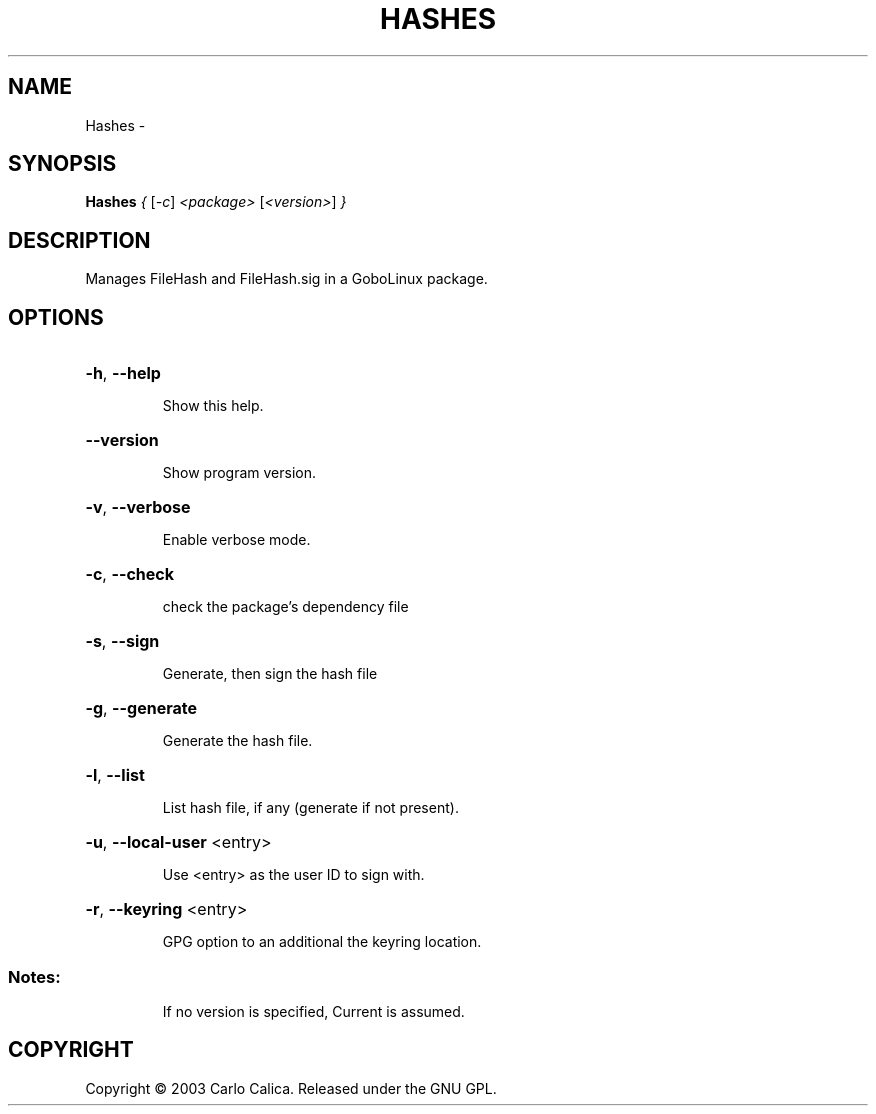 .\" DO NOT MODIFY THIS FILE!  It was generated by help2man 1.36.
.TH HASHES "1" "February 2009" "GoboLinux" "User Commands"
.SH NAME
Hashes \-  
.SH SYNOPSIS
.B Hashes
\fI{ \fR[\fI-c\fR] \fI<package> \fR[\fI<version>\fR] \fI}\fR
.SH DESCRIPTION
Manages FileHash and FileHash.sig in a GoboLinux package.
.SH OPTIONS
.HP
\fB\-h\fR, \fB\-\-help\fR
.IP
Show this help.
.HP
\fB\-\-version\fR
.IP
Show program version.
.HP
\fB\-v\fR, \fB\-\-verbose\fR
.IP
Enable verbose mode.
.HP
\fB\-c\fR, \fB\-\-check\fR
.IP
check the package's dependency file
.HP
\fB\-s\fR, \fB\-\-sign\fR
.IP
Generate, then sign the hash file
.HP
\fB\-g\fR, \fB\-\-generate\fR
.IP
Generate the hash file.
.HP
\fB\-l\fR, \fB\-\-list\fR
.IP
List hash file, if any (generate if not present).
.HP
\fB\-u\fR, \fB\-\-local\-user\fR <entry>
.IP
Use <entry> as the user ID to sign with.
.HP
\fB\-r\fR, \fB\-\-keyring\fR <entry>
.IP
GPG option to an additional the keyring location.
.SS "Notes:"
.IP
If no version is specified, Current is assumed.
.SH COPYRIGHT
Copyright \(co 2003 Carlo Calica. Released under the GNU GPL.
